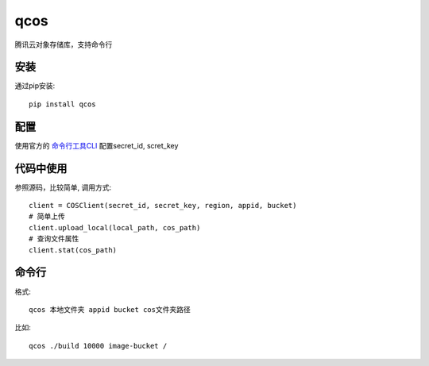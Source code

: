 qcos
==========

腾讯云对象存储库，支持命令行

安装
----

通过pip安装::

    pip install qcos

配置
----

使用官方的 `命令行工具CLI <https://www.qcloud.com/product/cli>`_ 配置secret_id, scret_key


代码中使用
----------

参照源码，比较简单, 调用方式::

    client = COSClient(secret_id, secret_key, region, appid, bucket)
    # 简单上传
    client.upload_local(local_path, cos_path)
    # 查询文件属性
    client.stat(cos_path)


命令行
------

格式::

    qcos 本地文件夹 appid bucket cos文件夹路径


比如::

    qcos ./build 10000 image-bucket /
